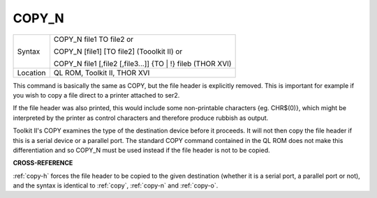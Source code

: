 ..  _copy-n:

COPY\_N
=======

+----------+-------------------------------------------------------------------+
| Syntax   | COPY\_N file1 TO file2  or                                        |
|          |                                                                   |
|          | COPY\_N [file1] [TO file2] (Tooolkit II)  or                      |
|          |                                                                   |
|          | COPY\_N file1 [,file2 [,file3...]] {TO \| !} fileb (THOR XVI)     |
+----------+-------------------------------------------------------------------+
| Location | QL ROM, Toolkit II, THOR XVI                                      |
+----------+-------------------------------------------------------------------+


This command is basically the same as COPY, but the file header is
explicitly removed. This is important for example if you wish to copy a
file direct to a printer attached to ser2.

If the file header was also printed, this would include some
non-printable characters {eg. CHR$(0)}, which might be interpreted by
the printer as control characters and therefore produce rubbish as
output.

Toolkit II's COPY examines the type of the destination device before it
proceeds. It will not then copy the file header if this is a serial
device or a parallel port. The standard COPY command contained in the QL
ROM does not make this differentiation and so COPY\_N must be used
instead if the file header is not to be copied.

**CROSS-REFERENCE**

:ref:`copy-h` forces the file header to be copied
to the given destination (whether it is a serial port, a parallel port
or not), and the syntax is identical to :ref:`copy`,
:ref:`copy-n` and
:ref:`copy-o`.

